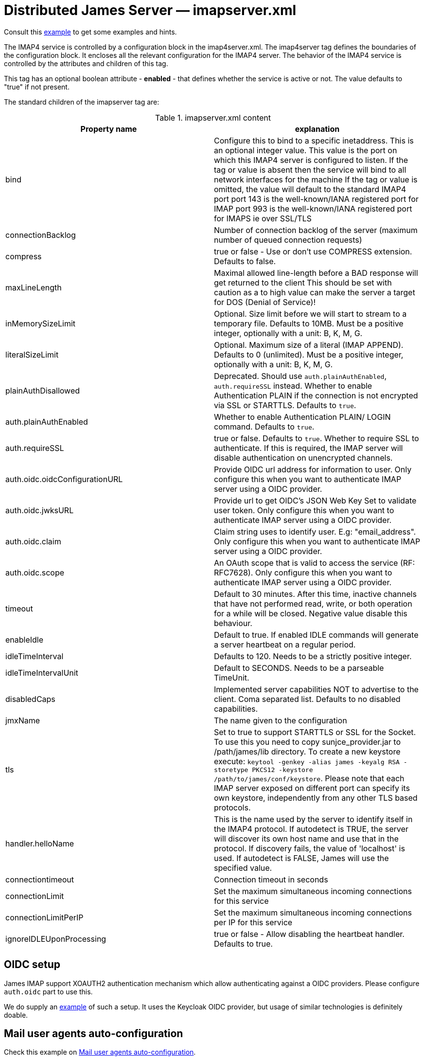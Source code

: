 = Distributed James Server &mdash; imapserver.xml
:navtitle: imapserver.xml

Consult this link:https://github.com/apache/james-project/blob/master/server/apps/distributed-app/sample-configuration/imapserver.xml[example]
to get some examples and hints.

The IMAP4 service is controlled by a configuration block in the imap4server.xml.
The imap4server tag defines the boundaries of the configuration block.  It encloses
all the relevant configuration for the IMAP4 server.  The behavior of the IMAP4 service is
controlled by the attributes and children of this tag.

This tag has an optional boolean attribute - *enabled* - that defines whether the service is active or not.
The value defaults to "true" if not present.

The standard children of the imapserver tag are:

.imapserver.xml content
|===
| Property name | explanation

| bind
| Configure this to bind to a specific inetaddress. This is an optional integer value.  This value is the port on which this IMAP4 server is configured
to listen. If the tag or value is absent then the service
will bind to all network interfaces for the machine If the tag or value is omitted, the value will default to the standard IMAP4 port
port 143 is the well-known/IANA registered port for IMAP
port 993 is the well-known/IANA registered port for IMAPS  ie over SSL/TLS

| connectionBacklog
| Number of connection backlog of the server (maximum number of queued connection requests)

| compress
| true or false - Use or don't use COMPRESS extension. Defaults to false.

| maxLineLength
| Maximal allowed line-length before a BAD response will get returned to the client
This should be set with caution as a to high value can make the server a target for DOS (Denial of Service)!

| inMemorySizeLimit
| Optional. Size limit before we will start to stream to a temporary file.
Defaults to 10MB. Must be a positive integer, optionally with a unit: B, K, M, G.

| literalSizeLimit
| Optional. Maximum size of a literal (IMAP APPEND).
Defaults to 0 (unlimited). Must be a positive integer, optionally with a unit: B, K, M, G.

| plainAuthDisallowed
|  Deprecated. Should use `auth.plainAuthEnabled`, `auth.requireSSL` instead.
Whether to enable Authentication PLAIN if the connection is not encrypted via SSL or STARTTLS. Defaults to `true`.

| auth.plainAuthEnabled
| Whether to enable Authentication PLAIN/ LOGIN command. Defaults to `true`.

| auth.requireSSL
| true or false. Defaults to `true`. Whether to require SSL to authenticate. If this is required, the IMAP server will disable authentication on unencrypted channels.

| auth.oidc.oidcConfigurationURL
| Provide OIDC url address for information to user. Only configure this when you want to authenticate IMAP server using a OIDC provider.

| auth.oidc.jwksURL
| Provide url to get OIDC's JSON Web Key Set to validate user token. Only configure this when you want to authenticate IMAP server using a OIDC provider.

| auth.oidc.claim
| Claim string uses to identify user. E.g: "email_address". Only configure this when you want to authenticate IMAP server using a OIDC provider.

| auth.oidc.scope
| An OAuth scope that is valid to access the service (RF: RFC7628). Only configure this when you want to authenticate IMAP server using a OIDC provider.

| timeout
| Default to 30 minutes. After this time, inactive channels that have not performed read, write, or both operation for a while
will be closed. Negative value disable this behaviour.

| enableIdle
| Default to true. If enabled IDLE commands will generate a server heartbeat on a regular period.

| idleTimeInterval
| Defaults to 120. Needs to be a strictly positive integer.

| idleTimeIntervalUnit
| Default to SECONDS. Needs to be a parseable TimeUnit.

| disabledCaps
| Implemented server capabilities NOT to advertise to the client. Coma separated list. Defaults to no disabled capabilities.

| jmxName
| The name given to the configuration

| tls
| Set to true to support STARTTLS or SSL for the Socket.
To use this you need to copy sunjce_provider.jar to /path/james/lib directory. To create a new keystore execute:
`keytool -genkey -alias james -keyalg RSA -storetype PKCS12 -keystore /path/to/james/conf/keystore`.
Please note that each IMAP server exposed on different port can specify its own keystore, independently from any other
TLS based protocols.

| handler.helloName
| This is the name used by the server to identify itself in the IMAP4
protocol.  If autodetect is TRUE, the server will discover its
own host name and use that in the protocol.  If discovery fails,
the value of 'localhost' is used.  If autodetect is FALSE, James
will use the specified value.

| connectiontimeout
| Connection timeout in seconds

| connectionLimit
| Set the maximum simultaneous incoming connections for this service

| connectionLimitPerIP
| Set the maximum simultaneous incoming connections per IP for this service

| ignoreIDLEUponProcessing
| true or false - Allow disabling the heartbeat handler. Defaults to true.
|===

== OIDC setup
James IMAP support XOAUTH2 authentication mechanism which allow authenticating against a OIDC providers.
Please configure `auth.oidc` part to use this.

We do supply an link:https://github.com/apache/james-project/tree/master/examples/oidc[example] of such a setup.
It uses the Keycloak OIDC provider, but usage of similar technologies is definitely doable.

== Mail user agents auto-configuration

Check this example on link:https://github.com/apache/james-project/tree/master/examples/imap-autoconf[Mail user agents auto-configuration].
